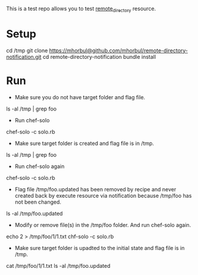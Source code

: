 This is a test repo allows you to test [[http://wiki.opscode.com/display/chef/Resources#Resources-RemoteDirectory][remote_directory]] resource.

* Setup

  #+BEGIN_SRC: sh
cd /tmp
git clone https://mhorbul@github.com/mhorbul/remote-directory-notification.git
cd remote-directory-notification
bundle install
  #+END_SRC

* Run

  - Make sure you do not have target folder and flag file.
  #+BEGIN_SRC: sh
ls -al /tmp | grep foo
  #+END_SRC

  - Run chef-solo
  #+BEGIN_SRC: sh
chef-solo -c solo.rb
  #+END_SRC

  - Make sure target folder is created and flag file is in /tmp.
  #+BEGIN_SRC: sh
ls -al /tmp | grep foo
  #+END_SRC

  - Run chef-solo again
  #+BEGIN_SRC: sh
chef-solo -c solo.rb
  #+END_SRC

  - Flag file /tmp/foo.updated has been removed by recipe and never
    created back by execute resource via notification because /tmp/foo
    has not been changed.
  #+BEGIN_SRC: sh
ls -al /tmp/foo.updated
  #+END_SRC


  - Modify or remove file(s) in the /tmp/foo folder. And run chef-solo again.
  #+BEGIN_SRC: sh
echo 2 > /tmp/foo/1/1.txt
chf-solo -c solo.rb
  #+END_SRC

  - Make sure target folder is upadted to the initial state and flag file is in /tmp.
  #+BEGIN_SRC: sh
cat /tmp/foo/1/1.txt
ls -al /tmp/foo.updated
  #+END_SRC
